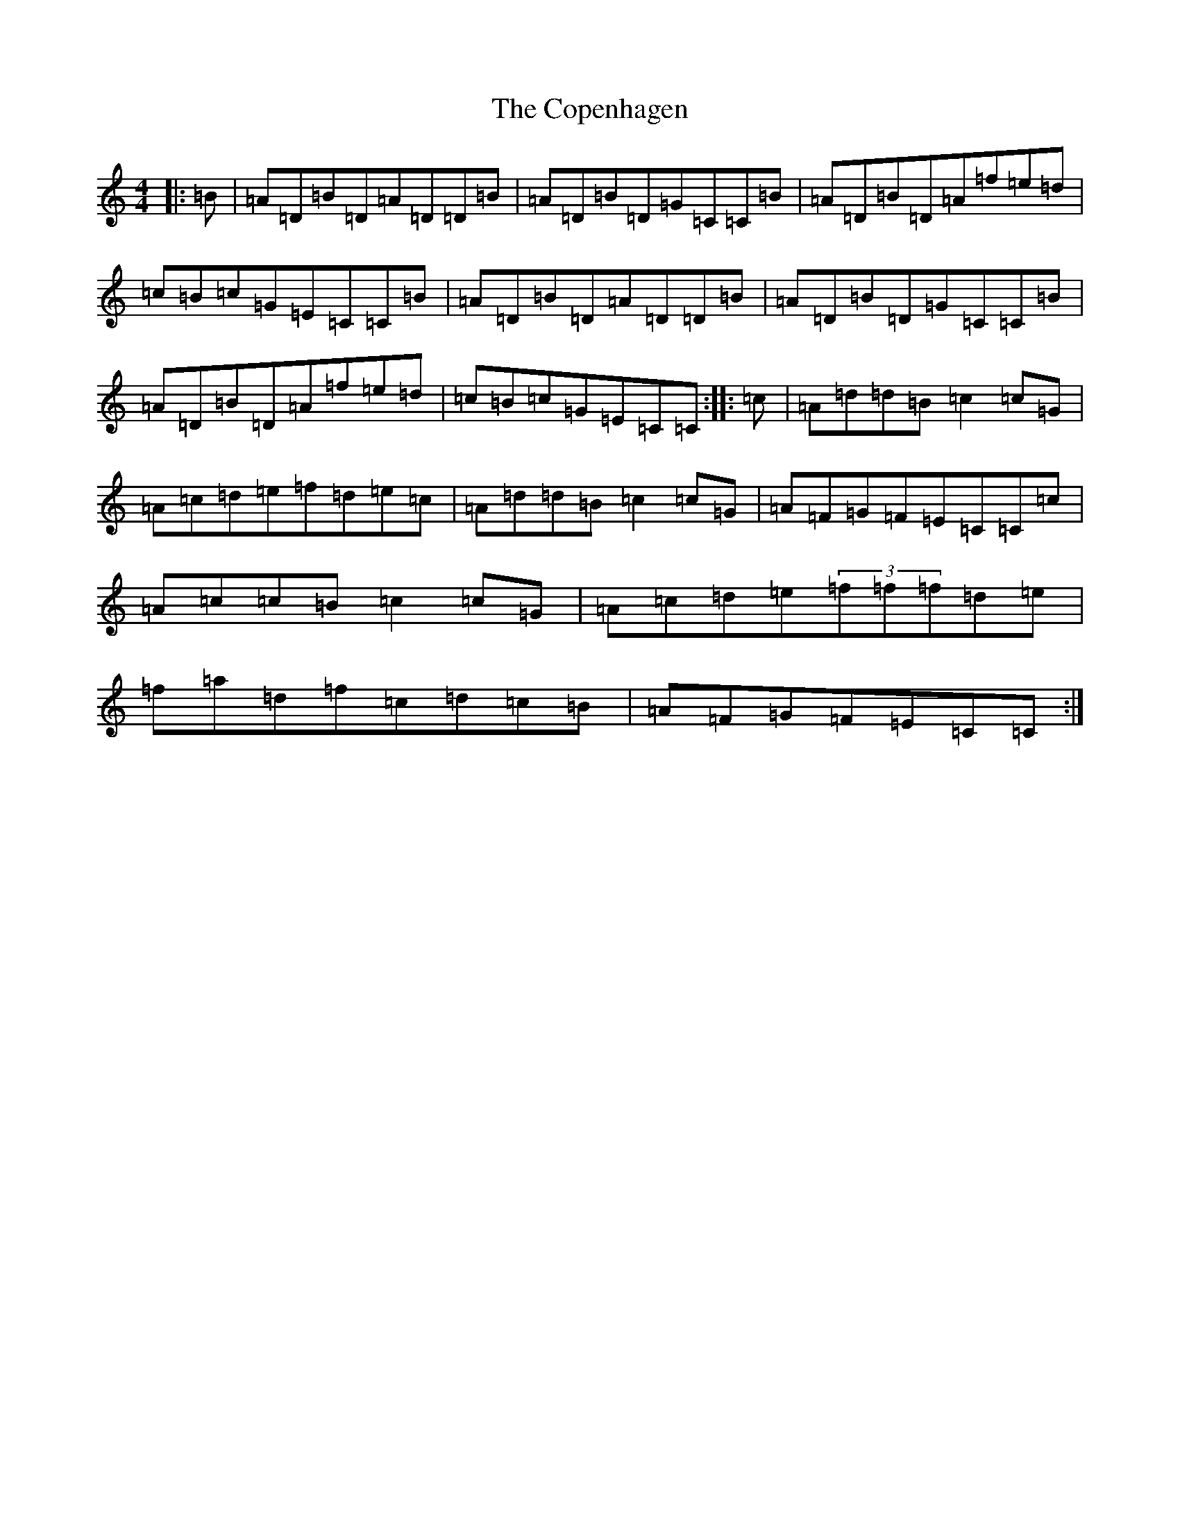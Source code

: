 X: 4213
T: Copenhagen, The
S: https://thesession.org/tunes/7220#setting7220
R: reel
M:4/4
L:1/8
K: C Major
|:=B|=A=D=B=D=A=D=D=B|=A=D=B=D=G=C=C=B|=A=D=B=D=A=f=e=d|=c=B=c=G=E=C=C=B|=A=D=B=D=A=D=D=B|=A=D=B=D=G=C=C=B|=A=D=B=D=A=f=e=d|=c=B=c=G=E=C=C:||:=c|=A=d=d=B=c2=c=G|=A=c=d=e=f=d=e=c|=A=d=d=B=c2=c=G|=A=F=G=F=E=C=C=c|=A=c=c=B=c2=c=G|=A=c=d=e(3=f=f=f=d=e|=f=a=d=f=c=d=c=B|=A=F=G=F=E=C=C:|